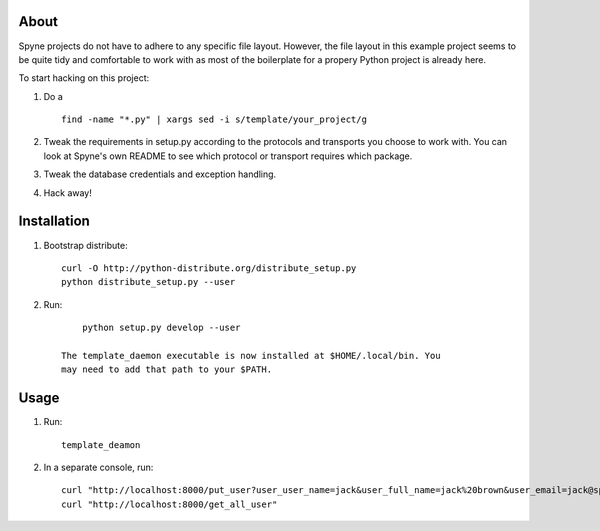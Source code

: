 
About
=====

Spyne projects do not have to adhere to any specific file layout. However, the
file layout in this example project seems to be quite tidy and comfortable to
work with as most of the boilerplate for a propery Python project is already
here.

To start hacking on this project:

1. Do a ::

    find -name "*.py" | xargs sed -i s/template/your_project/g

2. Tweak the requirements in setup.py according to the protocols and transports
   you choose to work with. You can look at Spyne's own README to see which
   protocol or transport requires which package.

3. Tweak the database credentials and exception handling.

4. Hack away!

Installation
============

1. Bootstrap distribute: ::

        curl -O http://python-distribute.org/distribute_setup.py
        python distribute_setup.py --user

2. Run: ::

        python setup.py develop --user

    The template_daemon executable is now installed at $HOME/.local/bin. You
    may need to add that path to your $PATH.

Usage
=====

1. Run: ::

        template_deamon

2. In a separate console, run: ::

        curl "http://localhost:8000/put_user?user_user_name=jack&user_full_name=jack%20brown&user_email=jack@spyne.io"
        curl "http://localhost:8000/get_all_user"
